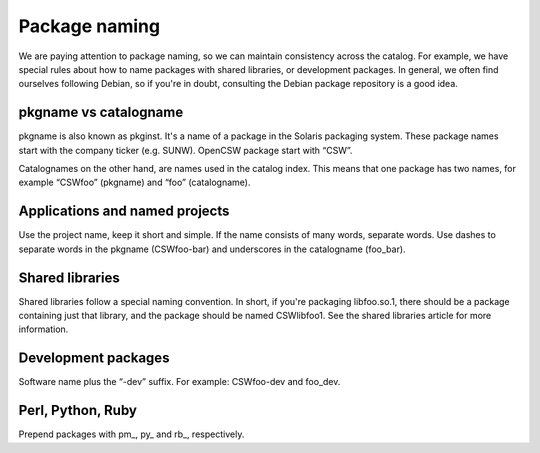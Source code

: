 --------------
Package naming
--------------

.. highlight:: text

We are paying attention to package naming, so we can maintain consistency across
the catalog. For example, we have special rules about how to name packages with
shared libraries, or development packages. In general, we often find ourselves
following Debian, so if you're in doubt, consulting the Debian package
repository is a good idea.

pkgname vs catalogname
----------------------

pkgname is also known as pkginst. It's a name of a package in the Solaris
packaging system. These package names start with the company ticker (e.g.
SUNW). OpenCSW package start with “CSW”.

Catalognames on the other hand, are names used in the catalog index. This means
that one package has two names, for example “CSWfoo” (pkgname) and “foo”
(catalogname).

Applications and named projects
-------------------------------

Use the project name, keep it short and simple. If the name consists of many
words, separate words. Use dashes to separate words in the pkgname (CSWfoo-bar)
and underscores in the catalogname (foo_bar).

Shared libraries
----------------

Shared libraries follow a special naming convention. In short, if you're
packaging libfoo.so.1, there should be a package containing just that library,
and the package should be named CSWlibfoo1. See the shared libraries article for
more information.

Development packages
--------------------

Software name plus the “-dev” suffix. For example: CSWfoo-dev and foo_dev.

Perl, Python, Ruby
------------------

Prepend packages with pm\_, py\_ and rb\_, respectively.
